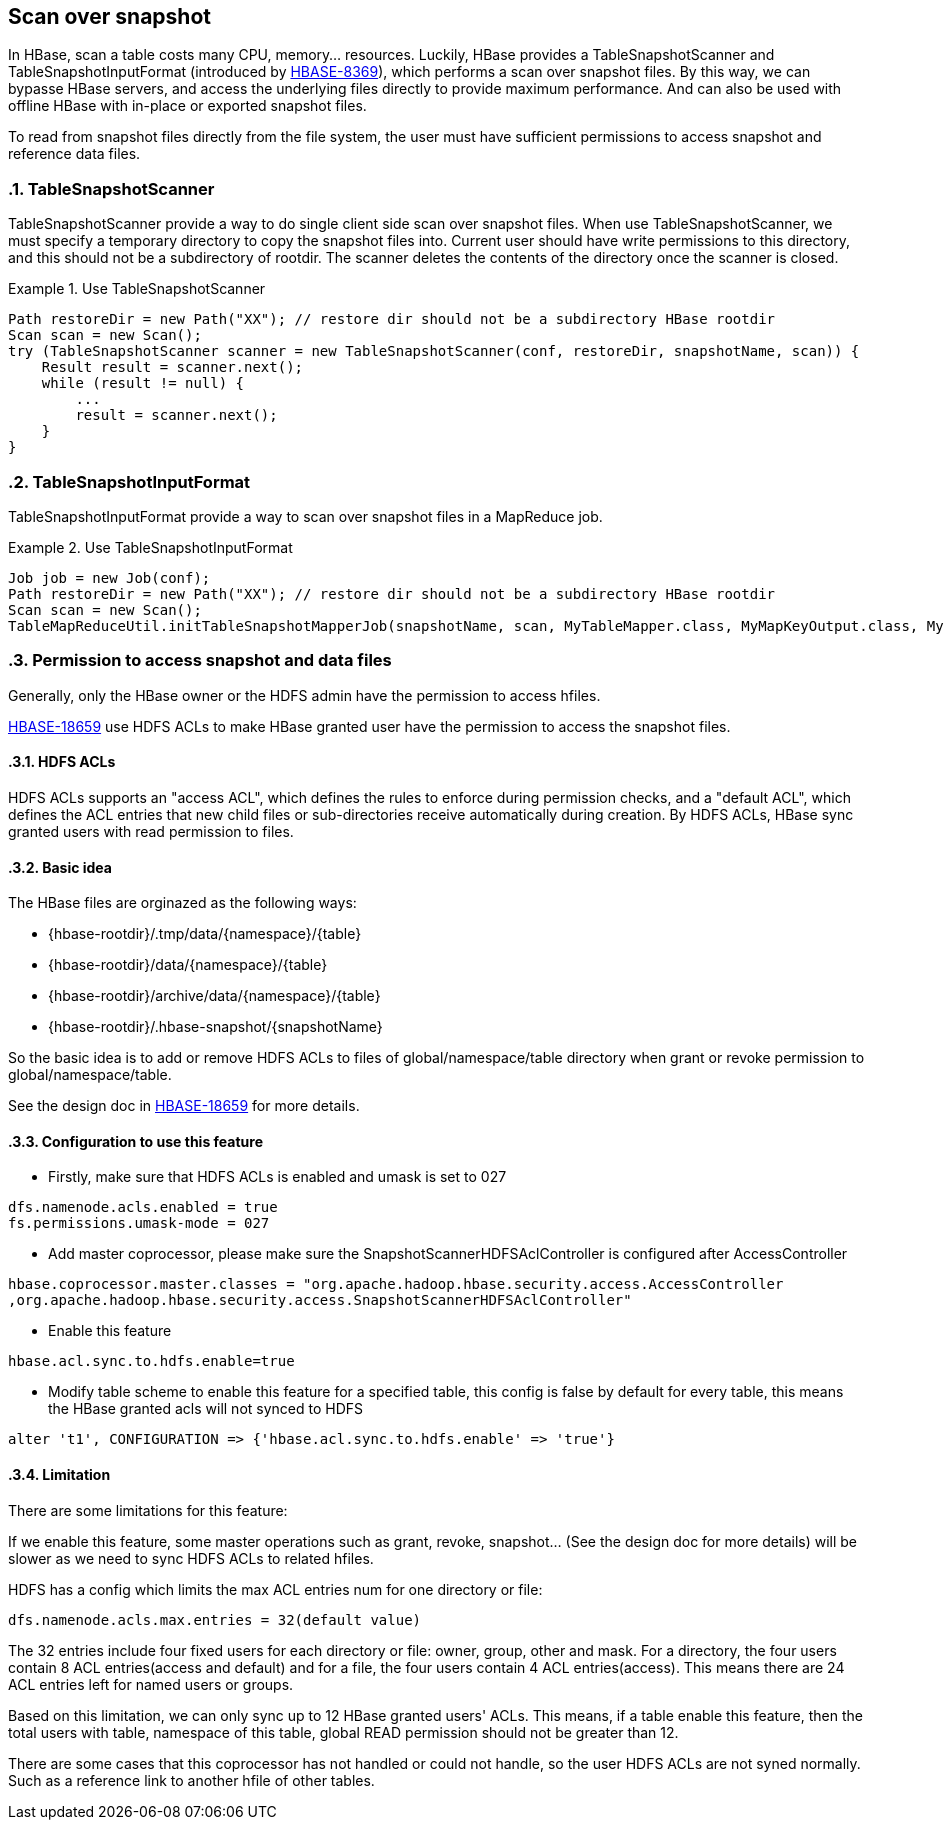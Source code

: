 ////
/**
 *
 * Licensed to the Apache Software Foundation (ASF) under one
 * or more contributor license agreements.  See the NOTICE file
 * distributed with this work for additional information
 * regarding copyright ownership.  The ASF licenses this file
 * to you under the Apache License, Version 2.0 (the
 * "License"); you may not use this file except in compliance
 * with the License.  You may obtain a copy of the License at
 *
 *     http://www.apache.org/licenses/LICENSE-2.0
 *
 * Unless required by applicable law or agreed to in writing, software
 * distributed under the License is distributed on an "AS IS" BASIS,
 * WITHOUT WARRANTIES OR CONDITIONS OF ANY KIND, either express or implied.
 * See the License for the specific language governing permissions and
 * limitations under the License.
 */
////

[[snapshot_scanner]]
== Scan over snapshot
:doctype: book
:numbered:
:toc: left
:icons: font
:experimental:
:toc: left
:source-language: java

In HBase, scan a table costs many CPU, memory... resources. Luckily, HBase provides a TableSnapshotScanner and TableSnapshotInputFormat (introduced by link:https://issues.apache.org/jira/browse/HBASE-8369[HBASE-8369]), which performs a scan over snapshot files.
By this way, we can bypasse HBase servers, and access the underlying files directly to provide maximum performance. And can also be used with offline HBase with in-place or exported snapshot files.

To read from snapshot files directly from the file system, the user must have sufficient permissions to access snapshot and reference data files.

=== TableSnapshotScanner

TableSnapshotScanner provide a way to do single client side scan over snapshot files.
When use TableSnapshotScanner, we must specify a temporary directory to copy the snapshot files into. Current user should have write permissions to this directory, and this should not be a subdirectory of rootdir. The scanner deletes the contents of the directory once the scanner is closed.

.Use TableSnapshotScanner
====
[source,java]
----
Path restoreDir = new Path("XX"); // restore dir should not be a subdirectory HBase rootdir
Scan scan = new Scan();
try (TableSnapshotScanner scanner = new TableSnapshotScanner(conf, restoreDir, snapshotName, scan)) {
    Result result = scanner.next();
    while (result != null) {
        ...
        result = scanner.next();
    }
}
----
====

=== TableSnapshotInputFormat
TableSnapshotInputFormat provide a way to scan over snapshot files in a MapReduce job.

.Use TableSnapshotInputFormat
====
[source,java]
----
Job job = new Job(conf);
Path restoreDir = new Path("XX"); // restore dir should not be a subdirectory HBase rootdir
Scan scan = new Scan();
TableMapReduceUtil.initTableSnapshotMapperJob(snapshotName, scan, MyTableMapper.class, MyMapKeyOutput.class, MyMapOutputValueWritable.class, job, true, restoreDir);
----
====

=== Permission to access snapshot and data files
Generally, only the HBase owner or the HDFS admin have the permission to access hfiles.

link:https://issues.apache.org/jira/browse/HBASE-18659[HBASE-18659] use HDFS ACLs to make HBase granted user have the permission to access the snapshot files.

==== HDFS ACLs

HDFS ACLs supports an "access ACL", which defines the rules to enforce during permission checks, and a "default ACL", which defines the ACL entries that new child files or sub-directories receive automatically during creation.
By HDFS ACLs, HBase sync granted users with read permission to files.

==== Basic idea

The HBase files are orginazed as the following ways:

 * {hbase-rootdir}/.tmp/data/{namespace}/{table}
 * {hbase-rootdir}/data/{namespace}/{table}
 * {hbase-rootdir}/archive/data/{namespace}/{table}
 * {hbase-rootdir}/.hbase-snapshot/{snapshotName}

So the basic idea is to add or remove HDFS ACLs to files of global/namespace/table directory when grant or revoke permission to global/namespace/table.

See the design doc in link:https://issues.apache.org/jira/browse/HBASE-18659[HBASE-18659] for more details.

==== Configuration to use this feature

 * Firstly, make sure that HDFS ACLs is enabled and umask is set to 027
----
dfs.namenode.acls.enabled = true
fs.permissions.umask-mode = 027
----

 * Add master coprocessor, please make sure the SnapshotScannerHDFSAclController is configured after AccessController
----
hbase.coprocessor.master.classes = "org.apache.hadoop.hbase.security.access.AccessController
,org.apache.hadoop.hbase.security.access.SnapshotScannerHDFSAclController"
----

 * Enable this feature
----
hbase.acl.sync.to.hdfs.enable=true
----

 * Modify table scheme to enable this feature for a specified table, this config is false by default for every table, this means the HBase granted acls will not synced to HDFS
----
alter 't1', CONFIGURATION => {'hbase.acl.sync.to.hdfs.enable' => 'true'}
----

==== Limitation
There are some limitations for this feature:

=====
If we enable this feature, some master operations such as grant, revoke, snapshot... (See the design doc for more details) will be slower as we need to sync HDFS ACLs to related hfiles.
=====

=====
HDFS has a config which limits the max ACL entries num for one directory or file:
----
dfs.namenode.acls.max.entries = 32(default value)
----
The 32 entries include four fixed users for each directory or file: owner, group, other and mask. For a directory, the four users contain 8 ACL entries(access and default) and for a file, the four users contain 4 ACL entries(access). This means there are 24 ACL entries left for named users or groups.

Based on this limitation, we can only sync up to 12 HBase granted users' ACLs. This means, if a table enable this feature, then the total users with table, namespace of this table, global READ permission should not be greater than 12.
=====

=====
There are some cases that this coprocessor has not handled or could not handle, so the user HDFS ACLs are not syned normally. Such as a reference link to another hfile of other tables.
=====
